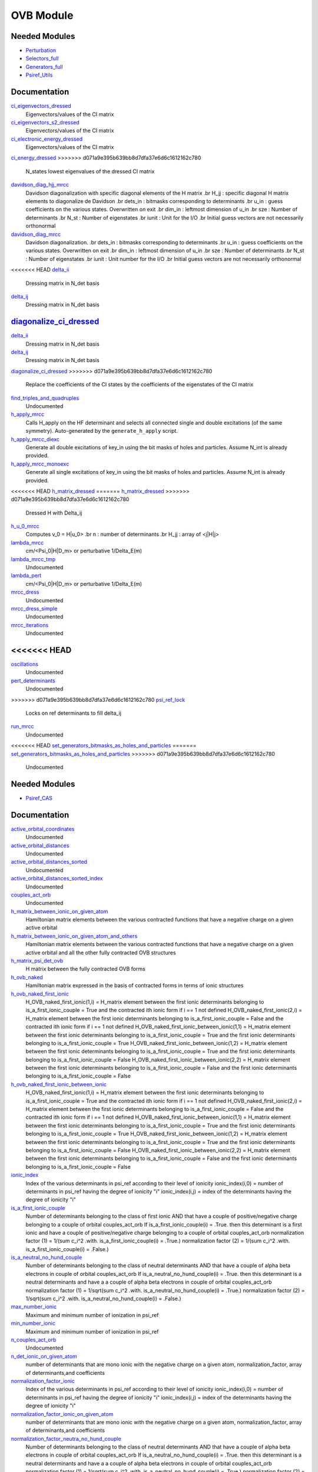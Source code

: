 ===========
OVB Module
===========

Needed Modules
==============

.. Do not edit this section. It was auto-generated from the
.. by the `update_README.py` script.

.. image:: tree_dependency.png

* `Perturbation <http://github.com/LCPQ/quantum_package/tree/master/src/Perturbation>`_
* `Selectors_full <http://github.com/LCPQ/quantum_package/tree/master/src/Selectors_full>`_
* `Generators_full <http://github.com/LCPQ/quantum_package/tree/master/src/Generators_full>`_
* `Psiref_Utils <http://github.com/LCPQ/quantum_package/tree/master/src/Psiref_Utils>`_

Documentation
=============

.. Do not edit this section. It was auto-generated from the
.. by the `update_README.py` script.

`ci_eigenvectors_dressed <http://github.com/LCPQ/quantum_package/tree/master/src/MRCC_Utils/mrcc_utils.irp.f#L166>`_
  Eigenvectors/values of the CI matrix


`ci_eigenvectors_s2_dressed <http://github.com/LCPQ/quantum_package/tree/master/src/MRCC_Utils/mrcc_utils.irp.f#L167>`_
  Eigenvectors/values of the CI matrix


`ci_electronic_energy_dressed <http://github.com/LCPQ/quantum_package/tree/master/src/MRCC_Utils/mrcc_utils.irp.f#L165>`_
  Eigenvectors/values of the CI matrix


`ci_energy_dressed <http://github.com/LCPQ/quantum_package/tree/master/src/MRCC_Utils/mrcc_utils.irp.f#L232>`_
>>>>>>> d071a9e395b639bb8d7dfa37e6d6c1612162c780
  N_states lowest eigenvalues of the dressed CI matrix


`davidson_diag_hjj_mrcc <http://github.com/LCPQ/quantum_package/tree/master/src/MRCC_Utils/davidson.irp.f#L56>`_
  Davidson diagonalization with specific diagonal elements of the H matrix
  .br
  H_jj : specific diagonal H matrix elements to diagonalize de Davidson
  .br
  dets_in : bitmasks corresponding to determinants
  .br
  u_in : guess coefficients on the various states. Overwritten
  on exit
  .br
  dim_in : leftmost dimension of u_in
  .br
  sze : Number of determinants
  .br
  N_st : Number of eigenstates
  .br
  iunit : Unit for the I/O
  .br
  Initial guess vectors are not necessarily orthonormal


`davidson_diag_mrcc <http://github.com/LCPQ/quantum_package/tree/master/src/MRCC_Utils/davidson.irp.f#L1>`_
  Davidson diagonalization.
  .br
  dets_in : bitmasks corresponding to determinants
  .br
  u_in : guess coefficients on the various states. Overwritten
  on exit
  .br
  dim_in : leftmost dimension of u_in
  .br
  sze : Number of determinants
  .br
  N_st : Number of eigenstates
  .br
  iunit : Unit number for the I/O
  .br
  Initial guess vectors are not necessarily orthonormal


<<<<<<< HEAD
`delta_ii <http://github.com/LCPQ/quantum_package/tree/master/src/MRCC_Utils/mrcc_utils.irp.f#L45>`_
  Dressing matrix in N_det basis


`delta_ij <http://github.com/LCPQ/quantum_package/tree/master/src/MRCC_Utils/mrcc_utils.irp.f#L44>`_
  Dressing matrix in N_det basis


`diagonalize_ci_dressed <http://github.com/LCPQ/quantum_package/tree/master/src/MRCC_Utils/mrcc_utils.irp.f#L165>`_
=======
`delta_ii <http://github.com/LCPQ/quantum_package/tree/master/src/MRCC_Utils/mrcc_utils.irp.f#L104>`_
  Dressing matrix in N_det basis


`delta_ij <http://github.com/LCPQ/quantum_package/tree/master/src/MRCC_Utils/mrcc_utils.irp.f#L103>`_
  Dressing matrix in N_det basis


`diagonalize_ci_dressed <http://github.com/LCPQ/quantum_package/tree/master/src/MRCC_Utils/mrcc_utils.irp.f#L247>`_
>>>>>>> d071a9e395b639bb8d7dfa37e6d6c1612162c780
  Replace the coefficients of the CI states by the coefficients of the
  eigenstates of the CI matrix


`find_triples_and_quadruples <http://github.com/LCPQ/quantum_package/tree/master/src/MRCC_Utils/mrcc_dress.irp.f#L206>`_
  Undocumented


`h_apply_mrcc <http://github.com/LCPQ/quantum_package/tree/master/src/MRCC_Utils/H_apply.irp.f_shell_27#L422>`_
  Calls H_apply on the HF determinant and selects all connected single and double
  excitations (of the same symmetry). Auto-generated by the ``generate_h_apply`` script.


`h_apply_mrcc_diexc <http://github.com/LCPQ/quantum_package/tree/master/src/MRCC_Utils/H_apply.irp.f_shell_27#L1>`_
  Generate all double excitations of key_in using the bit masks of holes and
  particles.
  Assume N_int is already provided.


`h_apply_mrcc_monoexc <http://github.com/LCPQ/quantum_package/tree/master/src/MRCC_Utils/H_apply.irp.f_shell_27#L273>`_
  Generate all single excitations of key_in using the bit masks of holes and
  particles.
  Assume N_int is already provided.


<<<<<<< HEAD
`h_matrix_dressed <http://github.com/LCPQ/quantum_package/tree/master/src/MRCC_Utils/mrcc_utils.irp.f#L58>`_
=======
`h_matrix_dressed <http://github.com/LCPQ/quantum_package/tree/master/src/MRCC_Utils/mrcc_utils.irp.f#L140>`_
>>>>>>> d071a9e395b639bb8d7dfa37e6d6c1612162c780
  Dressed H with Delta_ij


`h_u_0_mrcc <http://github.com/LCPQ/quantum_package/tree/master/src/MRCC_Utils/davidson.irp.f#L360>`_
  Computes v_0 = H|u_0>
  .br
  n : number of determinants
  .br
  H_jj : array of <j|H|j>


`lambda_mrcc <http://github.com/LCPQ/quantum_package/tree/master/src/MRCC_Utils/mrcc_utils.irp.f#L5>`_
  cm/<Psi_0|H|D_m> or perturbative 1/Delta_E(m)


`lambda_mrcc_tmp <http://github.com/LCPQ/quantum_package/tree/master/src/MRCC_Utils/mrcc_utils.irp.f#L81>`_
  Undocumented


`lambda_pert <http://github.com/LCPQ/quantum_package/tree/master/src/MRCC_Utils/mrcc_utils.irp.f#L6>`_
  cm/<Psi_0|H|D_m> or perturbative 1/Delta_E(m)


`mrcc_dress <http://github.com/LCPQ/quantum_package/tree/master/src/MRCC_Utils/mrcc_dress.irp.f#L15>`_
  Undocumented


`mrcc_dress_simple <http://github.com/LCPQ/quantum_package/tree/master/src/MRCC_Utils/mrcc_dress.irp.f#L160>`_
  Undocumented


`mrcc_iterations <http://github.com/LCPQ/quantum_package/tree/master/src/MRCC_Utils/mrcc_general.irp.f#L7>`_
  Undocumented


<<<<<<< HEAD
=======
`oscillations <http://github.com/LCPQ/quantum_package/tree/master/src/MRCC_Utils/mrcc_utils.irp.f#L86>`_
  Undocumented


`pert_determinants <http://github.com/LCPQ/quantum_package/tree/master/src/MRCC_Utils/mrcc_utils.irp.f#L1>`_
  Undocumented


>>>>>>> d071a9e395b639bb8d7dfa37e6d6c1612162c780
`psi_ref_lock <http://github.com/LCPQ/quantum_package/tree/master/src/MRCC_Utils/mrcc_dress.irp.f#L3>`_
  Locks on ref determinants to fill delta_ij


`run_mrcc <http://github.com/LCPQ/quantum_package/tree/master/src/MRCC_Utils/mrcc_general.irp.f#L1>`_
  Undocumented


<<<<<<< HEAD
`set_generators_bitmasks_as_holes_and_particles <http://github.com/LCPQ/quantum_package/tree/master/src/MRCC_Utils/mrcc_general.irp.f#L38>`_
=======
`set_generators_bitmasks_as_holes_and_particles <http://github.com/LCPQ/quantum_package/tree/master/src/MRCC_Utils/mrcc_general.irp.f#L69>`_
>>>>>>> d071a9e395b639bb8d7dfa37e6d6c1612162c780
  Undocumented

Needed Modules
==============
.. Do not edit this section It was auto-generated
.. by the `update_README.py` script.


.. image:: tree_dependency.png

* `Psiref_CAS <http://github.com/LCPQ/quantum_package/tree/master/plugins/Psiref_CAS>`_

Documentation
=============
.. Do not edit this section It was auto-generated
.. by the `update_README.py` script.


`active_orbital_coordinates <http://github.com/LCPQ/quantum_package/tree/master/plugins/OVB/orbital_distances.irp.f#L1>`_
  Undocumented


`active_orbital_distances <http://github.com/LCPQ/quantum_package/tree/master/plugins/OVB/orbital_distances.irp.f#L13>`_
  Undocumented


`active_orbital_distances_sorted <http://github.com/LCPQ/quantum_package/tree/master/plugins/OVB/orbital_distances.irp.f#L30>`_
  Undocumented


`active_orbital_distances_sorted_index <http://github.com/LCPQ/quantum_package/tree/master/plugins/OVB/orbital_distances.irp.f#L31>`_
  Undocumented


`couples_act_orb <http://github.com/LCPQ/quantum_package/tree/master/plugins/OVB/ovb_components.irp.f#L86>`_
  Undocumented


`h_matrix_between_ionic_on_given_atom <http://github.com/LCPQ/quantum_package/tree/master/plugins/OVB/ovb_components.irp.f#L99>`_
  Hamiltonian matrix elements between the various contracted functions
  that have a negative charge on a given active orbital


`h_matrix_between_ionic_on_given_atom_and_others <http://github.com/LCPQ/quantum_package/tree/master/plugins/OVB/ovb_components.irp.f#L155>`_
  Hamiltonian matrix elements between the various contracted functions
  that have a negative charge on a given active orbital
  and all the other fully contracted OVB structures


`h_matrix_psi_det_ovb <http://github.com/LCPQ/quantum_package/tree/master/plugins/OVB/ovb_components.irp.f#L288>`_
  H matrix between the fully contracted OVB forms


`h_ovb_naked <http://github.com/LCPQ/quantum_package/tree/master/plugins/OVB/ovb_components.irp.f#L57>`_
  Hamiltonian matrix expressed in the basis of contracted forms in terms of ionic structures


`h_ovb_naked_first_ionic <http://github.com/LCPQ/quantum_package/tree/master/plugins/OVB/ovb_components.irp.f#L420>`_
  H_OVB_naked_first_ionic(1,i) = H_matrix element between the first ionic determinants belonging to is_a_first_ionic_couple = True
  and the contracted ith ionic form
  if i == 1 not defined
  H_OVB_naked_first_ionic(2,i) = H_matrix element between the first ionic determinants belonging to is_a_first_ionic_couple = False
  and the contracted ith ionic form
  if i == 1 not defined
  H_OVB_naked_first_ionic_between_ionic(1,1) = H_matrix element between the first ionic determinants belonging to is_a_first_ionic_couple = True
  and the first ionic determinants belonging to is_a_first_ionic_couple = True
  H_OVB_naked_first_ionic_between_ionic(1,2) = H_matrix element between the first ionic determinants belonging to is_a_first_ionic_couple = True
  and the first ionic determinants belonging to is_a_first_ionic_couple = False
  H_OVB_naked_first_ionic_between_ionic(2,2) = H_matrix element between the first ionic determinants belonging to is_a_first_ionic_couple = False
  and the first ionic determinants belonging to is_a_first_ionic_couple = False


`h_ovb_naked_first_ionic_between_ionic <http://github.com/LCPQ/quantum_package/tree/master/plugins/OVB/ovb_components.irp.f#L421>`_
  H_OVB_naked_first_ionic(1,i) = H_matrix element between the first ionic determinants belonging to is_a_first_ionic_couple = True
  and the contracted ith ionic form
  if i == 1 not defined
  H_OVB_naked_first_ionic(2,i) = H_matrix element between the first ionic determinants belonging to is_a_first_ionic_couple = False
  and the contracted ith ionic form
  if i == 1 not defined
  H_OVB_naked_first_ionic_between_ionic(1,1) = H_matrix element between the first ionic determinants belonging to is_a_first_ionic_couple = True
  and the first ionic determinants belonging to is_a_first_ionic_couple = True
  H_OVB_naked_first_ionic_between_ionic(1,2) = H_matrix element between the first ionic determinants belonging to is_a_first_ionic_couple = True
  and the first ionic determinants belonging to is_a_first_ionic_couple = False
  H_OVB_naked_first_ionic_between_ionic(2,2) = H_matrix element between the first ionic determinants belonging to is_a_first_ionic_couple = False
  and the first ionic determinants belonging to is_a_first_ionic_couple = False


`ionic_index <http://github.com/LCPQ/quantum_package/tree/master/plugins/OVB/ovb_components.irp.f#L27>`_
  Index of the various determinants in psi_ref according to their level of ionicity
  ionic_index(i,0) = number of determinants in psi_ref having the degree of ionicity "i"
  ionic_index(i,j) = index of the determinants having the degree of ionicity "i"


`is_a_first_ionic_couple <http://github.com/LCPQ/quantum_package/tree/master/plugins/OVB/ovb_components.irp.f#L323>`_
  Number of determinants belonging to the class of first ionic
  AND that have a couple of positive/negative charge belonging
  to a couple of orbital couples_act_orb
  If is_a_first_ionic_couple(i) = .True. then this determinant is a first ionic
  and have a couple of positive/negative charge belonging
  to a couple of orbital couples_act_orb
  normalization factor (1) = 1/(sum c_i^2   .with. is_a_first_ionic_couple(i) = .True.)
  normalization factor (2) = 1/(sum c_i^2   .with. is_a_first_ionic_couple(i) = .False.)


`is_a_neutral_no_hund_couple <http://github.com/LCPQ/quantum_package/tree/master/plugins/OVB/ovb_components.irp.f#L366>`_
  Number of determinants belonging to the class of neutral determinants
  AND that have a couple of alpha beta electrons in couple of orbital couples_act_orb
  If is_a_neutral_no_hund_couple(i) = .True. then this determinant is a neutral determinants
  and have a a couple of alpha beta electrons in couple of orbital couples_act_orb
  normalization factor (1) = 1/sqrt(sum c_i^2   .with. is_a_neutral_no_hund_couple(i) = .True.)
  normalization factor (2) = 1/sqrt(sum c_i^2   .with. is_a_neutral_no_hund_couple(i) = .False.)


`max_number_ionic <http://github.com/LCPQ/quantum_package/tree/master/plugins/OVB/ovb_components.irp.f#L3>`_
  Maximum and minimum number of ionization in psi_ref


`min_number_ionic <http://github.com/LCPQ/quantum_package/tree/master/plugins/OVB/ovb_components.irp.f#L4>`_
  Maximum and minimum number of ionization in psi_ref


`n_couples_act_orb <http://github.com/LCPQ/quantum_package/tree/master/plugins/OVB/ovb_components.irp.f#L81>`_
  Undocumented


`n_det_ionic_on_given_atom <http://github.com/LCPQ/quantum_package/tree/master/plugins/OVB/ovb_components.irp.f#L203>`_
  number of determinants that are mono ionic with the negative charge
  on a given atom, normalization_factor, array of determinants,and coefficients


`normalization_factor_ionic <http://github.com/LCPQ/quantum_package/tree/master/plugins/OVB/ovb_components.irp.f#L28>`_
  Index of the various determinants in psi_ref according to their level of ionicity
  ionic_index(i,0) = number of determinants in psi_ref having the degree of ionicity "i"
  ionic_index(i,j) = index of the determinants having the degree of ionicity "i"


`normalization_factor_ionic_on_given_atom <http://github.com/LCPQ/quantum_package/tree/master/plugins/OVB/ovb_components.irp.f#L204>`_
  number of determinants that are mono ionic with the negative charge
  on a given atom, normalization_factor, array of determinants,and coefficients


`normalization_factor_neutra_no_hund_couple <http://github.com/LCPQ/quantum_package/tree/master/plugins/OVB/ovb_components.irp.f#L367>`_
  Number of determinants belonging to the class of neutral determinants
  AND that have a couple of alpha beta electrons in couple of orbital couples_act_orb
  If is_a_neutral_no_hund_couple(i) = .True. then this determinant is a neutral determinants
  and have a a couple of alpha beta electrons in couple of orbital couples_act_orb
  normalization factor (1) = 1/sqrt(sum c_i^2   .with. is_a_neutral_no_hund_couple(i) = .True.)
  normalization factor (2) = 1/sqrt(sum c_i^2   .with. is_a_neutral_no_hund_couple(i) = .False.)


`normalization_factor_special_first_ionic <http://github.com/LCPQ/quantum_package/tree/master/plugins/OVB/ovb_components.irp.f#L324>`_
  Number of determinants belonging to the class of first ionic
  AND that have a couple of positive/negative charge belonging
  to a couple of orbital couples_act_orb
  If is_a_first_ionic_couple(i) = .True. then this determinant is a first ionic
  and have a couple of positive/negative charge belonging
  to a couple of orbital couples_act_orb
  normalization factor (1) = 1/(sum c_i^2   .with. is_a_first_ionic_couple(i) = .True.)
  normalization factor (2) = 1/(sum c_i^2   .with. is_a_first_ionic_couple(i) = .False.)


`number_first_ionic_couples <http://github.com/LCPQ/quantum_package/tree/master/plugins/OVB/ovb_components.irp.f#L322>`_
  Number of determinants belonging to the class of first ionic
  AND that have a couple of positive/negative charge belonging
  to a couple of orbital couples_act_orb
  If is_a_first_ionic_couple(i) = .True. then this determinant is a first ionic
  and have a couple of positive/negative charge belonging
  to a couple of orbital couples_act_orb
  normalization factor (1) = 1/(sum c_i^2   .with. is_a_first_ionic_couple(i) = .True.)
  normalization factor (2) = 1/(sum c_i^2   .with. is_a_first_ionic_couple(i) = .False.)


`number_neutral_no_hund_couples <http://github.com/LCPQ/quantum_package/tree/master/plugins/OVB/ovb_components.irp.f#L365>`_
  Number of determinants belonging to the class of neutral determinants
  AND that have a couple of alpha beta electrons in couple of orbital couples_act_orb
  If is_a_neutral_no_hund_couple(i) = .True. then this determinant is a neutral determinants
  and have a a couple of alpha beta electrons in couple of orbital couples_act_orb
  normalization factor (1) = 1/sqrt(sum c_i^2   .with. is_a_neutral_no_hund_couple(i) = .True.)
  normalization factor (2) = 1/sqrt(sum c_i^2   .with. is_a_neutral_no_hund_couple(i) = .False.)


`pouet <http://github.com/LCPQ/quantum_package/tree/master/plugins/OVB/filters_ionic.irp.f#L1>`_
  Undocumented


`psi_coef_mono_ionic_on_given_atom <http://github.com/LCPQ/quantum_package/tree/master/plugins/OVB/ovb_components.irp.f#L205>`_
  number of determinants that are mono ionic with the negative charge
  on a given atom, normalization_factor, array of determinants,and coefficients


`psi_coef_ovb <http://github.com/LCPQ/quantum_package/tree/master/plugins/OVB/ovb_components.irp.f#L255>`_
  Array of the determinants belonging to each ovb structures (neutral, mono ionic, bi ionic etc ...)
  together with the arrays of coefficients


`psi_det_mono_ionic_on_given_atom <http://github.com/LCPQ/quantum_package/tree/master/plugins/OVB/ovb_components.irp.f#L206>`_
  number of determinants that are mono ionic with the negative charge
  on a given atom, normalization_factor, array of determinants,and coefficients


`psi_det_ovb <http://github.com/LCPQ/quantum_package/tree/master/plugins/OVB/ovb_components.irp.f#L254>`_
  Array of the determinants belonging to each ovb structures (neutral, mono ionic, bi ionic etc ...)
  together with the arrays of coefficients


`ratio_hund_no_hund <http://github.com/LCPQ/quantum_package/tree/master/plugins/OVB/ovb_components.irp.f#L368>`_
  Number of determinants belonging to the class of neutral determinants
  AND that have a couple of alpha beta electrons in couple of orbital couples_act_orb
  If is_a_neutral_no_hund_couple(i) = .True. then this determinant is a neutral determinants
  and have a a couple of alpha beta electrons in couple of orbital couples_act_orb
  normalization factor (1) = 1/sqrt(sum c_i^2   .with. is_a_neutral_no_hund_couple(i) = .True.)
  normalization factor (2) = 1/sqrt(sum c_i^2   .with. is_a_neutral_no_hund_couple(i) = .False.)

